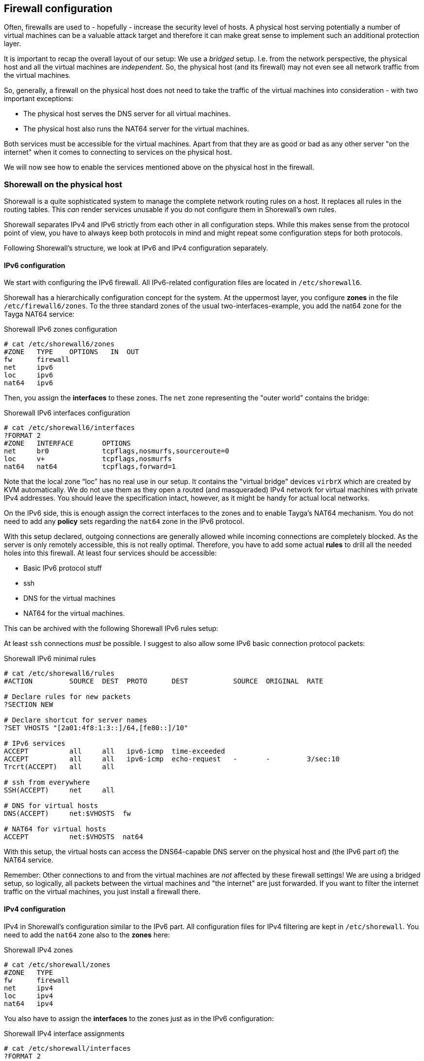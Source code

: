 [[sec-firewall]]
== Firewall configuration

Often, firewalls are used to - hopefully - increase the security level of hosts. A physical host serving potentially a number of virtual machines can be a valuable attack target and therefore it can make great sense to implement such an additional protection layer.

It is important to recap the overall layout of our setup: We use a _bridged_ setup. I.e. from the network perspective, the physical host and all the virtual machines are _independent_. So, the physical host (and its firewall) may not even see all network traffic from the virtual machines.

So, generally, a firewall on the physical host does not need to take the traffic of the virtual machines into consideration - with two important exceptions:

* The physical host serves the DNS server for all virtual machines.

* The physical host also runs the NAT64 server for the virtual machines.

Both services must be accessible for the virtual machines.
Apart from that they are as good or bad as any other server "on the internet" when it comes to connecting to services on the physical host.

We will now see how to enable the services mentioned above on the physical host in the firewall.

=== Shorewall on the physical host

Shorewall is a quite sophisticated system to manage the complete network routing rules on a host.
It replaces all rules in the routing tables.
This _can_ render services unusable if you do not configure them in Shorewall's own rules.

Shorewall separates IPv4 and IPv6 strictly from each other in all configuration steps.
While this makes sense from the protocol point of view, you have to always keep both protocols in mind and might repeat some configuration steps for both protocols.

Following Shorewall's structure, we look at IPv6 and IPv4 configuration separately.


==== IPv6 configuration

We start with configuring the IPv6 firewall.
All IPv6-related configuration files are located in `/etc/shorewall6`.

Shorewall has a hierarchically configuration concept for the system.
At the uppermost layer, you configure *zones* in the file `/etc/firewall6/zones`.
To the three standard zones of the usual two-interfaces-example, you add the nat64 zone for the Tayga NAT64 service:

.Shorewall IPv6 zones configuration
----
# cat /etc/shorewall6/zones
#ZONE   TYPE    OPTIONS   IN  OUT
fw      firewall
net     ipv6
loc     ipv6
nat64   ipv6
----

Then, you assign the *interfaces* to these zones. The `net` zone representing the "outer world" contains the bridge:

.Shorewall IPv6 interfaces configuration
----
# cat /etc/shorewall6/interfaces
?FORMAT 2
#ZONE   INTERFACE       OPTIONS
net     br0             tcpflags,nosmurfs,sourceroute=0
loc     v+              tcpflags,nosmurfs
nat64   nat64           tcpflags,forward=1
----

Note that the local zone "`loc`" has no real use in our setup.
It contains the "virtual bridge" devices `virbrX` which are created by KVM automatically.
We do not use them as they open a routed (and masqueraded) IPv4 network for virtual machines with private IPv4 addresses.
You should leave the specification intact, however, as it might be handy for actual local networks.

On the IPv6 side, this is enough assign the correct interfaces to the zones and to enable Tayga's NAT64 mechanism.
You do not need to add any *policy* sets regarding the `nat64` zone in the IPv6 protocol.

With this setup declared, outgoing connections are generally allowed while incoming connections are completely blocked.
As the server is only remotely accessible, this is not really optimal.
Therefore, you have to add some actual *rules* to drill all the needed holes into this firewall.
At least four services should be accessible:

* Basic IPv6 protocol stuff

* ssh

* DNS for the virtual machines

* NAT64 for the virtual machines.

This can be archived with the following Shorewall IPv6 rules setup:


At least `ssh` connections _must_ be possible. I suggest to also allow some IPv6 basic connection protocol packets:

.Shorewall IPv6 minimal rules
----
# cat /etc/shorewall6/rules
#ACTION         SOURCE  DEST  PROTO      DEST           SOURCE  ORIGINAL  RATE

# Declare rules for new packets
?SECTION NEW

# Declare shortcut for server names
?SET VHOSTS "[2a01:4f8:1:3::]/64,[fe80::]/10"

# IPv6 services
ACCEPT          all     all   ipv6-icmp  time-exceeded
ACCEPT          all     all   ipv6-icmp  echo-request   -       -         3/sec:10
Trcrt(ACCEPT)   all     all

# ssh from everywhere
SSH(ACCEPT)     net     all

# DNS for virtual hosts
DNS(ACCEPT)     net:$VHOSTS  fw

# NAT64 for virtual hosts
ACCEPT          net:$VHOSTS  nat64
----

With this setup, the virtual hosts can access the DNS64-capable DNS server on the physical host and (the IPv6 part of) the NAT64 service.

Remember: Other connections to and from the virtual machines are _not_ affected by these firewall settings!
We are using a bridged setup, so logically, all packets between the virtual machines and "the internet" are just forwarded.
If you want to filter the internet traffic on the virtual machines, you just install a firewall there.


==== IPv4 configuration

IPv4 in Shorewall's configuration similar to the IPv6 part.
All configuration files for IPv4 filtering are kept in `/etc/shorewall`.
You need to add the `nat64` zone also to the *zones* here:

.Shorewall IPv4 zones
----
# cat /etc/shorewall/zones
#ZONE   TYPE
fw      firewall
net     ipv4
loc     ipv4
nat64   ipv4
----

You also have to assign the *interfaces* to the zones just as in the IPv6 configuration:

.Shorewall IPv4 interface assignments
----
# cat /etc/shorewall/interfaces
?FORMAT 2
#ZONE   INTERFACE       OPTIONS
net     br0             tcpflags,nosmurfs,routefilter,logmartians,sourceroute=0
loc     v+              tcpflags,nosmurfs
nat64   nat64           tcpflags,nosmurfs,routefilter,logmartians,routeback
----

In the IPv4 protocol, the `nat64` interface actually communicates with the outside.
This has to be allowed in the firewall.
A complete functional *policy* set looks like this:

.Shorewall IPv4 policies
----
# cat /etc/shorewall/policy
#SOURCE         DEST            POLICY          LOGLEVEL
net             fw              DROP            info

fw              net             ACCEPT
nat64           net             ACCEPT

fw              loc             ACCEPT
loc             all             ACCEPT

# THE FOLLOWING POLICY MUST BE LAST
all             all             REJECT          info
----

The IPv4 *rules* do not contain _any_ configuration specific to our setup. They are totally generic and could be like this:

.Minimalistic Shorewall IPv4 rule set
----
#ACTION         SOURCE          DEST            PROTO
?SECTION NEW

Rfc1918(DROP)   net             fw

ACCEPT          all             all     icmp    fragmentation-needed
ACCEPT          all             all     icmp    time-exceeded
ACCEPT          all             all     icmp    echo-request    -       -       3/sec:10
Trcrt(ACCEPT)   all             all

# ssh from everywhere
SSH(ACCEPT)     net     all
----

Once again: You do not need to enable _any_ services or ports needed by the virtual machines.
This traffic will _not_ go through the firewall of the physical host.

There is one important final configuration detail:
As described <<sec-how-tayga-works,above>>, Tayga uses the default network address translation mechanisms of Linux for the NAT64 process.
Therefore, it adds a masquerating rule into the firewall on startup.
However, when Shorewall starts later, it empties the complete rule set which breaks Tayga.

To prevent this, Shorewall needs an additional *snat* (**s**ource **n**etwork **a**ddress **t**ranslation) rule which brings the rule needed by Tayga into Shorewall's own configuration:

.Shorewall source NAT IPv4 rule for Tayga NAT64
----
# cat /etc/shorewall/snat
#ACTION    SOURCE               DEST
MASQUERADE 192.168.255.0/24     br0
----

With these rules applied to Shorewall, all network services of the IPv6 first setup run, the virtual machines can communicate through their DNS64/NAT64 translation layer and only those services are connectable from the outside which are enabled in the firewall.


=== Firewalls on virtual machines

Of course, you may install Shorewall (or any other firewall system) also on the virtual machines. You must even do so if you want to restrict access to services as these connections generally do not go through the physical machine's network stack.

If your virtual machines are IPv6-only machines (as this guide recommends), you only have to care about IPv6 traffic. The machine will never see any IPv4 packets from the outside.

If your virtual machine has direct IPv4 connectivity with an official IP address, you have to take care for it in the firewall. For both protocols you configure the firewall just as if the machine was a stand-alone system. Direct incoming traffic is in both cases unaffected of the physical machine.

Note that even on virtual hosts with direct IPv4 connectivity, outgoing connections to IPv4 targets <<sec-dns-ipv4-enhanced,will still be passed>> through the DNS64/NAT64 layer so that the target machine will see the connection as opened from the physical host. The <<sec-email-setup-notes,e-mail setup notes>> describe how to change that (just do not use the DNS server of the physical host).


=== ssh firewalling with sshguard

The Shorewall rules recommended above enable ssh unconditionally from everywhere.
While this usually has no security implications, log files clobbered with warnings become quite annoying.
A simple and quite effective solution is the small "sshguard" package available for many distributions.

sshguard scans the logs for failed ssh logins.
If there were too many attempts from one source, it creates a temporary rule in the network stack dropping all network traffic from that source.

sshguard can be installed alongside Shorewall without problems.
If you use it, install it on the physical host and each virtual machine as each installation only knows about its own system.

If you have trusted networks which connect to the machine regulary, consider adding these networks to sshguard's whitelist in `/etc/sshguard/whitelist`.
Then, sshguard will not block these addresses even if some failed logins are logged.
You can whitelist IPv4 and IPv6 addresses and address ranges in any order and combination.
